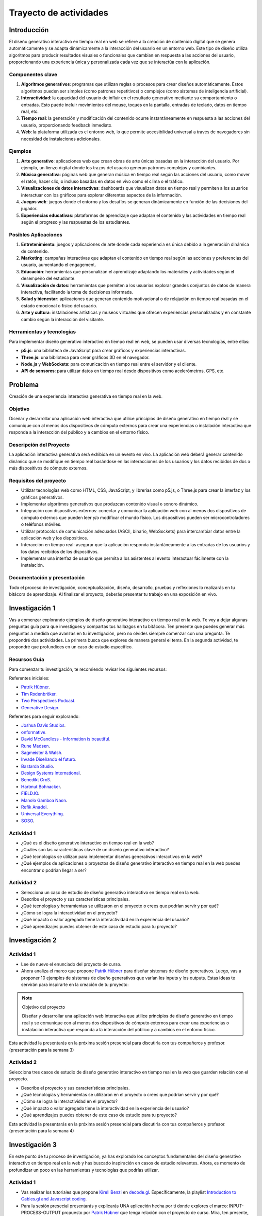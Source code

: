 Trayecto de actividades 
==========================

Introducción
--------------

El diseño generativo interactivo en tiempo real en web se refiere a la creación de 
contenido digital que se genera automáticamente y se adapta dinámicamente a la interacción 
del usuario en un entorno web. Este tipo de diseño utiliza algoritmos para producir 
resultados visuales o funcionales que cambian en respuesta a las acciones del usuario, 
proporcionando una experiencia única y personalizada cada vez que se interactúa con la 
aplicación.

Componentes clave
*******************


1. **Algoritmos generativos**: programas que utilizan reglas o procesos para crear diseños 
   automáticamente. Estos algoritmos pueden ser simples (como patrones repetitivos) o 
   complejos (como sistemas de inteligencia artificial).

2. **Interactividad**: la capacidad del usuario de influir en el resultado generativo mediante 
   su comportamiento o entradas. Esto puede incluir movimientos del mouse, toques en la pantalla, 
   entradas de teclado, datos en tiempo real, etc.

3. **Tiempo real**: la generación y modificación del contenido ocurre instantáneamente en respuesta 
   a las acciones del usuario, proporcionando feedback inmediato.

4. **Web**: la plataforma utilizada es el entorno web, lo que permite accesibilidad universal a través 
   de navegadores sin necesidad de instalaciones adicionales.

Ejemplos
***********

1. **Arte generativo**: aplicaciones web que crean obras de arte únicas basadas en la interacción 
   del usuario. Por ejemplo, un lienzo digital donde los trazos del usuario generan patrones 
   complejos y cambiantes.

2. **Música generativa**: páginas web que generan música en tiempo real según las acciones del usuario, 
   como mover el ratón, hacer clic, o incluso basadas en datos en vivo como el clima o el tráfico.

3. **Visualizaciones de datos interactivas**: dashboards que visualizan datos en tiempo real y permiten 
   a los usuarios interactuar con los gráficos para explorar diferentes aspectos de la información.

4. **Juegos web**: juegos donde el entorno y los desafíos se generan dinámicamente en función de 
   las decisiones del jugador.

5. **Experiencias educativas**: plataformas de aprendizaje que adaptan el contenido y las actividades 
   en tiempo real según el progreso y las respuestas de los estudiantes.

Posibles Aplicaciones
***********************

1. **Entretenimiento**: juegos y aplicaciones de arte donde cada experiencia es única debido a la 
   generación dinámica de contenido.

2. **Marketing**: campañas interactivas que adaptan el contenido en tiempo real según las acciones 
   y preferencias del usuario, aumentando el engagement.

3. **Educación**: herramientas que personalizan el aprendizaje adaptando los materiales y actividades 
   según el desempeño del estudiante.

4. **Visualización de datos**: herramientas que permiten a los usuarios explorar grandes conjuntos 
   de datos de manera interactiva, facilitando la toma de decisiones informada.

5. **Salud y bienestar**: aplicaciones que generan contenido motivacional o de relajación en tiempo 
   real basadas en el estado emocional o físico del usuario.

6. **Arte y cultura**: instalaciones artísticas y museos virtuales que ofrecen experiencias personalizadas 
   y en constante cambio según la interacción del visitante.

Herramientas y tecnologías
******************************

Para implementar diseño generativo interactivo en tiempo real en web, se pueden usar diversas 
tecnologías, entre ellas:

* **p5.js**: una biblioteca de JavaScript para crear gráficos y experiencias interactivas.
* **Three.js**: una biblioteca para crear gráficos 3D en el navegador.
* **Node.js** y **WebSockets**: para comunicación en tiempo real entre el servidor y el cliente.
* **API de sensores**: para utilizar datos en tiempo real desde dispositivos como acelerómetros, GPS, etc.


Problema
------------

Creación de una experiencia interactiva generativa en tiempo real en la web.


Objetivo
**********

Diseñar y desarrollar una aplicación web interactiva que utilice principios de diseño generativo en 
tiempo real y se comunique con al menos dos dispositivos de cómputo externos para crear una experiencias o instalación 
interactiva que responda a la interacción del público y a cambios en el entorno físico.

Descripción del Proyecto
****************************

La aplicación interactiva generativa será exhibida en un evento en vivo. La aplicación web deberá generar 
contenido dinámico que se modifique en tiempo real basándose en las interacciones de los usuarios y 
los datos recibidos de dos o más dispositivos de cómputo externos.

Requisitos del proyecto
**************************

* Utilizar tecnologías web como HTML, CSS, JavaScript, y librerías como p5.js, o Three.js para crear la 
  interfaz y los gráficos generativos. 
* Implementar algoritmos generativos que produzcan contenido visual o sonoro dinámico. 
* Integración con dispositivos externos: conectar y comunicar la aplicación web con al menos dos dispositivos 
  de cómputo externos que pueden leer y/o modificar el mundo físico. Los dispositivos pueden ser microcontroladores 
  o teléfonos móviles.
* Utilizar protocolos de comunicación adecuados (ASCII, binario, WebSockets) para intercambiar datos entre 
  la aplicación web y los dispositivos.
* Interacción en tiempo real: asegurar que la aplicación responda instantáneamente a las entradas de los usuarios 
  y los datos recibidos de los dispositivos. 
* Implementar una interfaz de usuario que permita a los asistentes al evento interactuar fácilmente con la instalación.

Documentación y presentación
******************************

Todo el proceso de investigación, conceptualización, diseño, desarrollo, pruebas y reflexiones lo realizarás 
en tu bitácora de aprendizaje. Al finalizar el proyecto, deberás presentar tu trabajo en una exposición en vivo. 


Investigación  1
------------------

Vas a comenzar explorando ejemplos de diseño generativo interactivo en tiempo real en la web. Te voy a dejar 
algunas preguntas guía para que investigues y compartas tus hallazgos en tu bitácora. Ten presente 
que puedes generar más preguntas a medida que avanzas en tu investigación, pero no olvides siempre comenzar 
con una pregunta. Te propondré dos actividades. La primera busca que explores de manera general el tema. 
En la segunda actividad, te propondré que profundices en un caso de estudio específico.

Recursos Guía 
***************

Para comenzar tu investigación, te recomiendo revisar los siguientes recursos:

Referentes iniciales:

* `Patrik Hübner <https://www.patrik-huebner.com/>`__.
* `Tim Rodenbröker <https://timrodenbroeker.de/>`__.
* `Two Perspectives Podcast <https://www.twoperspectives.de/>`__.
* `Generative Design <http://www.generative-gestaltung.de/2/>`__.

Referentes para seguir explorando:

* `Joshua Davis Studios <https://joshuadavis.com/>`__.
* `onformative <https://onformative.com/commissions>`__.
*  `David McCandless - Information is beautiful <https://informationisbeautiful.net/>`__.
*  `Rune Madsen <https://runemadsen.com/>`__.
* `Sagmeister & Walsh <https://sagmeisterwalsh.com/>`__.
* `Invade Diseñando el futuro <https://youtu.be/CmRUtUHXCus?si=PqWJbg_n2X_6j1fG>`__. 
* `Bastarda Studio <https://bastardatype.com/studio/>`__.
* `Design Systems International <https://designsystems.international/>`__.
* `Benedikt Groß <https://benedikt-gross.de/>`__.
* `Hartmut Bohnacker <https://www.hartmut-bohnacker.de/>`__.
* `FIELD.IO <https://field.io/>`__.
* `Manolo Gamboa Naon <https://www.behance.net/manoloide>`__.
* `Refik Anadol <https://refikanadol.com/>`__.
* `Universal Everything <https://www.universaleverything.com/>`__.
* `SOSO <https://www.sosolimited.com/>`__.
  

Actividad 1
**************

* ¿Qué es el diseño generativo interactivo en tiempo real en la web?
* ¿Cuáles son las características clave de un diseño generativo interactivo?
* ¿Qué tecnologías se utilizan para implementar diseños generativos interactivos en la web?
* ¿Qué ejemplos de aplicaciones o proyectos de diseño generativo interactivo en tiempo real en la web 
  puedes encontrar o podrían llegar a ser?

Actividad 2
**************

* Selecciona un caso de estudio de diseño generativo interactivo en tiempo real en la web.
* Describe el proyecto y sus características principales.
* ¿Qué tecnologías y herramientas se utilizaron en el proyecto o crees que podrían servir y por qué?
* ¿Cómo se logra la interactividad en el proyecto?
* ¿Qué impacto o valor agregado tiene la interactividad en la experiencia del usuario?
* ¿Qué aprendizajes puedes obtener de este caso de estudio para tu proyecto?

Investigación  2
------------------

Actividad 1
**************

* Lee de nuevo el enunciado del proyecto de curso. 

* Ahora analiza el marco que propone `Patrik Hübner <https://www.patrik-huebner.com/method/>`__ 
  para diseñar sistemas de diseño generativos. Luego, vas a proponer 10 ejemplos de sistemas de diseño generativos 
  que varían los inputs y los outputs. Estas ideas te servirán para inspirarte en la creación de tu proyecto:

.. note:: Objetivo del proyecto

      Diseñar y desarrollar una aplicación web interactiva que utilice principios de diseño generativo en 
      tiempo real y se comunique con al menos dos dispositivos de cómputo externos para crear una experiencias o instalación 
      interactiva que responda a la interacción del público y a cambios en el entorno físico.

Esta actividad la presentarás en la próxima sesión presencial para discutirla con tus compañeros y profesor.
(presentación para la semana 3)

Actividad 2
**************

Selecciona tres casos de estudio de diseño generativo interactivo en tiempo real en la web que guarden 
relación con el proyecto.

* Describe el proyecto y sus características principales.
* ¿Qué tecnologías y herramientas se utilizaron en el proyecto o crees que podrían servir y por qué?
* ¿Cómo se logra la interactividad en el proyecto?
* ¿Qué impacto o valor agregado tiene la interactividad en la experiencia del usuario?
* ¿Qué aprendizajes puedes obtener de este caso de estudio para tu proyecto?

Esta actividad la presentarás en la próxima sesión presencial para discutirla con tus compañeros y profesor.
(presentación para la semana 4)

Investigación  3
------------------

En este punto de tu proceso de investigación, ya has explorado los conceptos 
fundamentales del diseño generativo interactivo en tiempo real en la web y has 
buscado inspiración en casos de estudio relevantes. Ahora, es momento de 
profundizar un poco en las herramientas y tecnologías que podrías utilizar.

Actividad 1
************

* Vas realizar los tutoriales que propone `Kirell Benzi <https://www.kirellbenzi.com/>`__ 
  en `decode.gl <https://decode.gl/>`__. Específicamente, la playlist 
  `Introduction to Cables.gl and Javascript coding <https://youtube.com/playlist?list=PLigMhZPczouVkDLB3Ji66M3K0frprOXW5&si=clndJSin1gzkfzjh>`__.
* Para la sesión presecial presentarás y explicarás UNA aplicación 
  hecha por ti donde explores el marco: INPUT-PROCESS-OUTPUT propuesto por 
  `Patrik Hübner <https://www.patrik-huebner.com/method/>`__ que tenga 
  relación con el proyecto de curso. Mira, ten presente, que aún no es momento 
  de tener el concepto definitivo de tu proyecto, recuerda que estás explorando, 
  pero sí es importante que comiences a experimentar con las herramientas y 
  tecnologías que podrías utilizar.

.. warning:: NO USAREMOS LA VERSIÓN STANDALONE

   Ten cuidado. Recientemente se lanzón la versión standlone de cables.gl. 
   En este curso exploraremos la versión web.

Esta actividad la presentarás en la próxima sesión presencial para 
discutirla con tus compañeros y profesor (presentación para la semana 5)

Actividad 2
************

Te la propondré en la próxima sesión presencial.

Esta actividad la presentarás en la próxima sesión presencial para 
discutirla con tus compañeros y profesor (presentación para la semana 6)

Investigación  4
------------------

Prototipo 1
------------------

Prototipo 2
------------------

Prototipo 3
------------------

Prototipo 4
------------------




